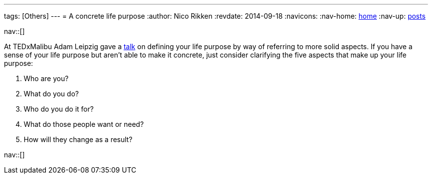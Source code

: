 ---
tags: [Others]
---
= A concrete life purpose
:author:   Nico Rikken
:revdate:  2014-09-18
:navicons:
:nav-home: <<../index.adoc#,home>>
:nav-up:   <<index.adoc#,posts>>

nav::[]

At TEDxMalibu Adam Leipzig gave a link:https://www.youtube.com/watch?v=vVsXO9brK7M[talk] on defining your life purpose by way of referring to more solid aspects. If you have a sense of your life purpose but aren’t able to make it concrete, just consider clarifying the five aspects that make up your life purpose:

. Who are you?
. What do you do?
. Who do you do it for?
. What do those people want or need?
. How will they change as a result?

nav::[]

